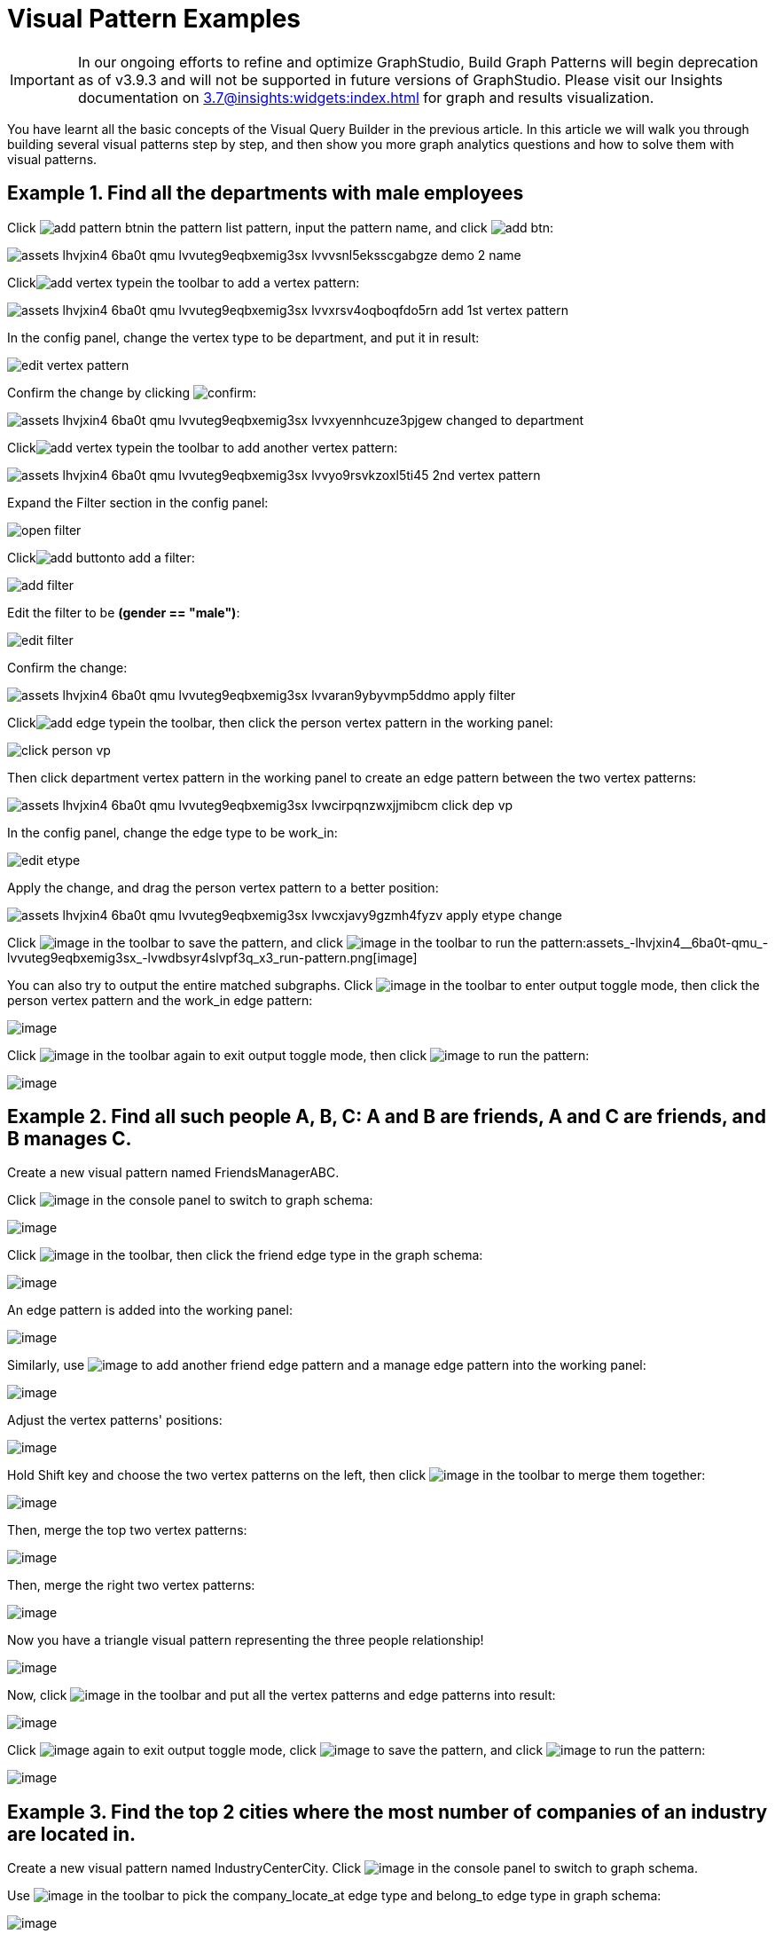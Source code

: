 = Visual Pattern Examples

IMPORTANT: In our ongoing efforts to refine and optimize GraphStudio, Build Graph Patterns will begin deprecation as of v3.9.3 and will not be supported in future versions of GraphStudio.
Please visit our Insights documentation on xref:3.7@insights:widgets:index.adoc[] for graph and results visualization.

You have learnt all the basic concepts of the Visual Query Builder in the previous article. In this article we will walk you through building several visual patterns step by step, and then show you more graph analytics questions and how to solve them with visual patterns.‌

== Example 1. Find all the departments with male employees

Click image:add_pattern_btn.png[]in the pattern list pattern, input the pattern name, and click image:add-btn.png[]:

image::assets_-lhvjxin4__6ba0t-qmu_-lvvuteg9eqbxemig3sx_-lvvvsnl5eksscgabgze_demo_2_name.png[]

Clickimage:add_vertex_type.png[]in the toolbar to add a vertex pattern:

image::assets_-lhvjxin4__6ba0t-qmu_-lvvuteg9eqbxemig3sx_-lvvxrsv4oqboqfdo5rn_add-1st-vertex-pattern.png[]

In the config panel, change the vertex type to be department, and put it in result:

image::edit-vertex-pattern.png[]

Confirm the change by clicking image:confirm.png[]:

image::assets_-lhvjxin4__6ba0t-qmu_-lvvuteg9eqbxemig3sx_-lvvxyennhcuze3pjgew_changed-to-department.png[]

Clickimage:add_vertex_type.png[]in the toolbar to add another vertex pattern:

image::assets_-lhvjxin4__6ba0t-qmu_-lvvuteg9eqbxemig3sx_-lvvyo9rsvkzoxl5ti45_2nd-vertex-pattern.png[]

Expand the Filter section in the config panel:

image::open-filter.png[]

Clickimage:add_button.png[]to add a filter:

image::add-filter.png[]

Edit the filter to be *(gender == "male")*:

image::edit-filter.png[]

Confirm the change:

image::assets_-lhvjxin4__6ba0t-qmu_-lvvuteg9eqbxemig3sx_-lvvaran9ybyvmp5ddmo_apply-filter.png[]

Clickimage:add_edge_type.png[]in the toolbar, then click the person vertex pattern in the working panel:

image::click-person-vp.png[]

Then click department vertex pattern in the working panel to create an edge pattern between the two vertex patterns:

image::assets_-lhvjxin4__6ba0t-qmu_-lvvuteg9eqbxemig3sx_-lvwcirpqnzwxjjmibcm_click-dep-vp.png[]

In the config panel, change the edge type to be work_in:

image::edit-etype.png[]

Apply the change, and drag the person vertex pattern to a better position:

image::assets_-lhvjxin4__6ba0t-qmu_-lvvuteg9eqbxemig3sx_-lvwcxjavy9gzmh4fyzv_apply-etype-change.png[]

Click  image:save_btn.png[image] in the toolbar to
save the pattern, and
click  image:start-loading-button.png[image] in the
toolbar to run the pattern:assets_-lhvjxin4__6ba0t-qmu_-lvvuteg9eqbxemig3sx_-lvwdbsyr4slvpf3q_x3_run-pattern.png[image]

You can also try to output the entire matched subgraphs.
Click image:output-btn.png[image] in the toolbar
to enter output toggle mode, then click the person vertex pattern and
the work_in edge pattern:

image::assets_-lhvjxin4__6ba0t-qmu_-lvvuteg9eqbxemig3sx_-lvwe_5_izo_dqy6pq3s_toggle-output.png[image]

Click  image:output-btn.png[image] in the toolbar
again to exit output toggle mode, then
click  image:start-loading-button.png[image] to run the
pattern:

image::assets_-lhvjxin4__6ba0t-qmu_-lvvuteg9eqbxemig3sx_-lvwf5sghnsn1ueleppj_pattern-result-1.png[image]

== Example 2. Find all such people A, B, C: A and B are friends, A and C are friends, and B manages C.

Create a new visual pattern named FriendsManagerABC.

Click  image:schema (1) (1).png[image] in
the console panel to switch to graph schema:

image::assets_-lhvjxin4__6ba0t-qmu_-lvwfa_jg53mztz9qs87_-lvwkwq25sm1gxtjubld_schema-in-pattern.png[image]

Click  image:pick-btn.png[image] in the toolbar,
then click the friend edge type in the graph schema:

image::assets_-lhvjxin4__6ba0t-qmu_-lvwfa_jg53mztz9qs87_-lvwlwh76dzytgclrkor_pick-edge.png[image]

An edge pattern is added into the working panel:


image::assets_-lhvjxin4__6ba0t-qmu_-lvwfa_jg53mztz9qs87_-lvwo0h98unajvnqwuia_friend-1.png[image]

Similarly, use image:pick-btn.png[image] to add
another friend edge pattern and a manage edge pattern into the working
panel:

image::assets_-lhvjxin4__6ba0t-qmu_-lvwfa_jg53mztz9qs87_-lvwofvai82aycjxsbyj_edge-3.png[image]

Adjust the vertex patterns' positions:

image::assets_-lhvjxin4__6ba0t-qmu_-lvwfa_jg53mztz9qs87_-lvwomds8bycwkyyqie8_move-position.png[image]

Hold Shift key and choose the two vertex patterns on the left, then
click image:merge-btn.png[image] in the toolbar
to merge them together:

image::assets_-lhvjxin4__6ba0t-qmu_-lvwfa_jg53mztz9qs87_-lvwodylbzk0sgn7ttot_merge-1st.png[image]

Then, merge the top two vertex patterns:

image::assets_-lhvjxin4__6ba0t-qmu_-lvwfa_jg53mztz9qs87_-lvwojoequux6ziyicjf_merge-2nd.png[image]

Then, merge the right two vertex patterns:

image::assets_-lhvjxin4__6ba0t-qmu_-lvwfa_jg53mztz9qs87_-lvwooxl8ofw6hod2te2_merge-3rd.png[image]

Now you have a triangle visual pattern representing the three people
relationship!

image::assets_-lhvjxin4__6ba0t-qmu_-lvwfa_jg53mztz9qs87_-lvwoyw8xb-i3gb6ri-b_after-merge.png[image]

Now, click image:output-btn.png[image] in the
toolbar and put all the vertex patterns and edge patterns into result:

image::assets_-lhvjxin4__6ba0t-qmu_-lvwfa_jg53mztz9qs87_-lvwp9hypyw9tbbpbkii_add-output.png[image]

Click image:output-btn.png[image] again to exit
output toggle mode,
click image:save_btn.png[image] to save the
pattern, and
click image:start-loading-button.png[image] to run the
pattern:

image::run_triangle.png[image]

[[example-3-find-the-top-2-cities-where-the-most-number-of-companies-of-an-industry-are-located-in]]
== Example 3. Find the top 2 cities where the most number of companies of an industry are located in.

Create a new visual pattern named IndustryCenterCity.
Click image:schema copy.png[image] in
the console panel to switch to graph schema.

Use image:pick-btn.png[image] in the toolbar to
pick the company_locate_at edge type and belong_to edge type in graph
schema:

image::pick-edges.png[image]

Use Shift key to select the two company vertex patterns, and
click image:merge-btn.png[image] to merge them
into one. Drag the vertex patterns to make their positions look good:

image::assets_-lhvjxin4__6ba0t-qmu_-lvwpsgl7org8uej3dw2_-lvww7qmtmgs2f_oiha2_merge-and-reposition.png[image]

Click the industry vertex pattern, then
click image:edit.png[image] in the toolbar (or
double click the industry vertex pattern), now you are in edit mode:

image::vqb-example3-edit-industry_3.3.png[image]

Change the vertices to be from parameter, and give a parameter name
*ind*. This annotates the industry as an input vertex set when running
the pattern:

image::change-industry.png[image]

Confirm the change, and notice there is an id condition on the industry
vertex pattern:

image::assets_-lhvjxin4__6ba0t-qmu_-lvwpsgl7org8uej3dw2_-lvwfkjmr-j8e5ccnisg_apply-change.png[image]

Click the company vertex pattern, then
click image:edit.png[image] in the toolbar, and
change the Name to *C*:

image::vqb-example3-edit-company_3.3.png[image]

Confirm the change, and the label of company vertex pattern becomes
*company as C*:

image::assets_-lhvjxin4__6ba0t-qmu_-lvwpsgl7org8uej3dw2_-lvwgylchchachlxgiiu_confirm-edit-company.png[image]

Click the city vertex pattern, then
click image:edit.png[image] in the toolbar:

image::assets_-lhvjxin4__6ba0t-qmu_-lvwpsgl7org8uej3dw2_-lvwmigwtcze0gpznc2s_1-edit-city.png[image]

Expand the Aggregation section in the config panel, and add an
aggregation:

image::vqb-example3-2-add-attachment_3.3.png[image]

Confirm the change:

image::vqb-example3-3-confirm-attachment_3.3.png[image]

Expand the Order section in the config panel, and add a descending order
of aggregation result *countCompany*:

image::4-add-order.png[image]

Confirm the change:

image::vqb-example3-5-confirm-order_3.3.png[image]

Expand the Limit section in the config panel, check the use limit
checkbox, and change limit to 2:

image::6-add-limit.png[image]

Confirm the change:

image::vqb-example3-7-confirm-limit_3.3.png[image]

Click image:output-btn.png[image] , then click
the city vertex pattern, then
click image:output-btn.png[image] again to exit
output toggle mode,
click image:save_btn.png[image] to save the
pattern:

Click image:start-loading-button.png[image] . Because
the pattern has one input parameter *ind*, the Pattern parameters
section in the pattern list panel expands:

image::9-run.png[image]

Click image:add_button.png[image] to add one
industry vertex, and input "big data" for vertex id, then click
 image:run-pattern.png[image] :

image::assets_-lhvjxin4__6ba0t-qmu_-lvwmzsftkfmajvmccm0_-lvwnopp6-_3mp6ndy4b_10-big-data.png[image]

Change the industry vertex id to be "internet", and run the pattern
again:

image::assets_-lhvjxin4__6ba0t-qmu_-lvwmzsftkfmajvmccm0_-lvwnrxlwx4u7ivox3y1_11-internet.png[image]

Again, you can choose to output everything in the matched subgraphs:

image::vqb-example3-12-full_3.3.png[image]

[[example-4-find-the-people-who-either-were-born-in-redwood-city-or-attended-stanford-university-but-didnt-work-for-hooli]]
== Example 4. Find the people who either were born in Redwood City or attended Stanford university, but didn't work for Hooli.

Expand Graph patterns section in the pattern list panel, then create a
new visual pattern named SearchPeople. Create the following visual
pattern following similar steps as above:

image::assets_-lhvjxin4__6ba0t-qmu_-lvwnvp3dgnx-vok3v4n_-lvwq7ggctwogkilkkjj_widget-base (1).png[image]

Click image:widget-btn.png[image] in the toolbar,
and choose *Union*:

image::1-union.png[image]

Click the left two person vertex patterns respectively to add the union
widget:

image::assets_-lhvjxin4__6ba0t-qmu_-lvwnvp3dgnx-vok3v4n_-lvwspew3aygvwqpnad8_2-union.png[image]

Click​image:https://firebasestorage.googleapis.com/v0/b/gitbook-28427.appspot.com/o/assets%2F-LHvjxIN4__6bA0T-QmU%2F-LvhbTLpvz8Pj5ZBuKlD%2F-Lvly1LBfdXQxZvwuE-u%2Fwidget-btn.png?alt=media&token=c8f287b1-a243-4c7b-b648-a91a6c12b48b[image]in
the toolbar, and choose *Subtract*:

image::3-subtract.png[image]

Click the output person vertex pattern of the union widget, then click
the right person vertex pattern, a subtract widget is added into the
visual pattern:

image::assets_-lhvjxin4__6ba0t-qmu_-lvwnvp3dgnx-vok3v4n_-lvwsveopdlwkrij6849_4-subtract.png[image]

Put the output person vertex pattern of the subtract widget into result:

image::assets_-lhvjxin4__6ba0t-qmu_-lvwnvp3dgnx-vok3v4n_-lvwszgkk0ui6kghylhv_5-output.png[image]

Save and run the pattern:

image::assets_-lhvjxin4__6ba0t-qmu_-lvwnvp3dgnx-vok3v4n_-lvwt1jugq5zvf-7iqdh_6-result.png[image]

[[example-5-find-all-the-people-that-were-born-in-a-city-with-population-no-more-than-100000-worked-for-graphlet-and-have-research-skill]]
== Example 5. Find all the people that were born in a city with population no more than 100,000, worked for Graphlet, and have research skill.

A snowflake-like visual pattern is commonly used in this type of
searching problems:

image::assets_-lhvjxin4__6ba0t-qmu_-lvwvacebmsfya4_x1e0_-lvwv_2yllbcss4fur5e_people-search-2.png[image]

[[example-6-giving-a-person-p-among-all-his-direct-friends-and-friends-friends-who-have-programming-skill-what-are-the-top-5-other-skills-that-most-of-these-people-have]]
== Example 6. Giving a person P, among all his direct friends and friends' friends who have programming skill, what are the top 5 other skills that most of these people have?

First, we get the friends and friends' friends of P. We use the
programming skill to filter these friends, then we find the other skills
that these people have. Then we count the number of people having these
skills, and choose the top 5 skills as the result.

image::vqb-example6-top-skills_3.3.png[image]
